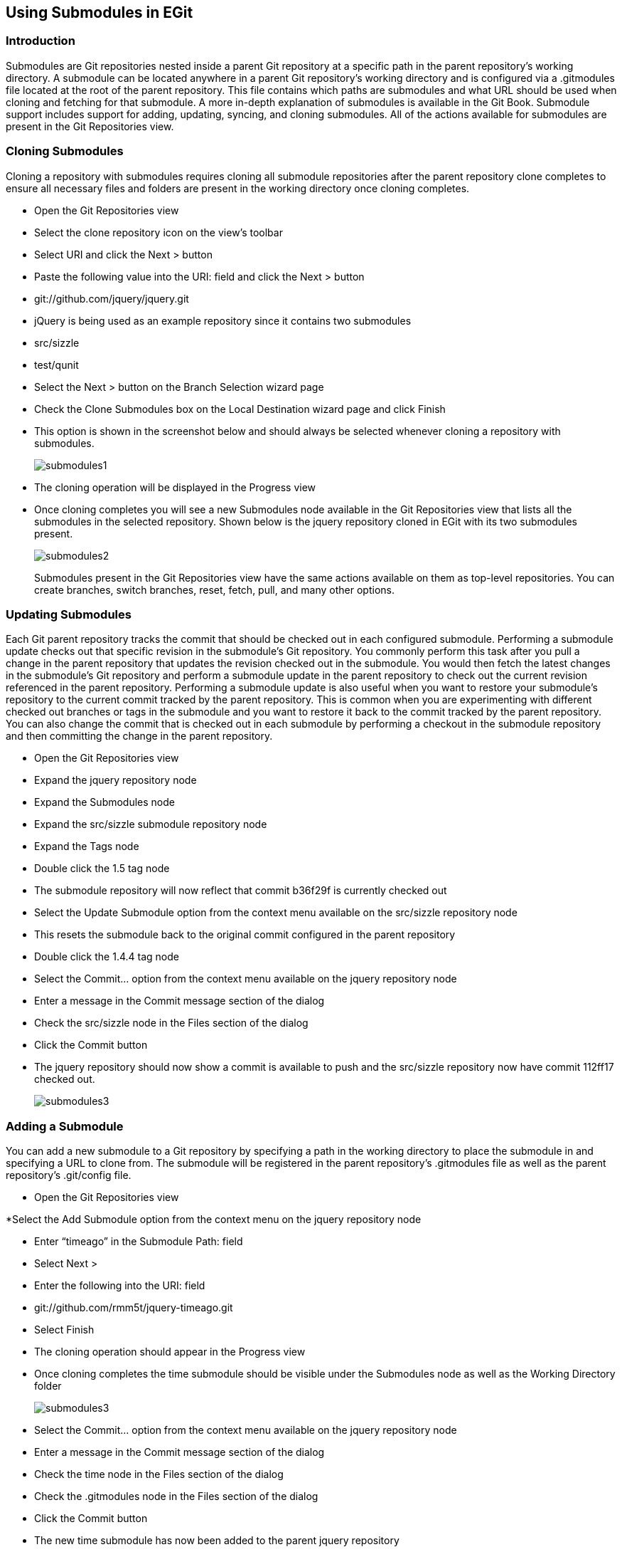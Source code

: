 [[_using_submodules_in_egit]]
== Using Submodules in EGit

[[_introduction]]
=== Introduction

Submodules are Git repositories nested inside a parent Git repository at a specific path in the parent repository’s working directory.  A submodule can be located anywhere in a parent Git repository’s working directory and is configured via a .gitmodules file located at the root of the parent repository.  This file contains which paths are submodules and what URL should be used when cloning and fetching for that submodule.  A more in-depth explanation of submodules is available in the Git Book.
Submodule support includes support for adding, updating, syncing, and cloning submodules.  All of the actions available for submodules are present in the Git Repositories view.

[[_cloning_submodules]]
=== Cloning Submodules
Cloning a repository with submodules requires cloning all submodule repositories after the parent repository clone completes to ensure all necessary files and folders are present in the working directory once cloning completes.

* Open the Git Repositories view

* Select the clone repository icon on the view’s toolbar
 
* Select URI and click the Next &gt; button

* Paste the following value into the URI: field and click the Next &gt; button

* git://github.com/jquery/jquery.git

* jQuery is being used as an example repository since it contains two submodules

* src/sizzle

* test/qunit

* Select the Next &gt; button on the Branch Selection wizard page

* Check the Clone Submodules box on the Local Destination wizard page and click Finish

* This option is shown in the screenshot below and should always be selected whenever cloning a repository with submodules.
+  
image::submodules1.png[pdfwidth=50%, submodules1.png]

* The cloning operation will be displayed in the Progress view

* Once cloning completes you will see a new Submodules node available in the Git Repositories view that lists all the submodules in the selected repository.  Shown below is the jquery repository cloned in EGit with its two submodules present.
+
image::submodules2.png[pdfwidth=50%, submodules2.png]
+
Submodules present in the Git Repositories view have the same actions available on them as top-level repositories.  You can create branches, switch branches, reset, fetch, pull, and many other options.

[[_updating_submodules]]
=== Updating Submodules

Each Git parent repository tracks the commit that should be checked out in each configured submodule.  Performing a submodule update checks out that specific revision in the submodule’s Git repository.  You commonly perform this task after you pull a change in the parent repository that updates the revision checked out in the submodule.  You would then fetch the latest changes in the submodule’s Git repository and perform a submodule update in the parent repository to check out the current revision referenced in the parent repository.
Performing a submodule update is also useful when you want to restore your submodule’s repository to the current commit tracked by the parent repository.  This is common when you are experimenting with different checked out branches or tags in the submodule and you want to restore it back to the commit tracked by the parent repository.
You can also change the commit that is checked out in each submodule by performing a checkout in the submodule repository and then committing the change in the parent repository.

* Open  the Git Repositories view

* Expand the jquery repository node

* Expand the Submodules node

* Expand the src/sizzle submodule repository node

* Expand the Tags node

* Double click the 1.5 tag node

* The submodule repository will now reflect that commit b36f29f is currently checked out

* Select the Update Submodule option from the context menu available on the src/sizzle repository node

* This resets the submodule back to the original commit configured in the parent repository

* Double click the 1.4.4 tag node

* Select the Commit&#8230; option from the context menu available on the jquery repository node

* Enter a message in the Commit message section of the dialog

* Check the src/sizzle node in the Files section of the dialog

* Click the Commit button

* The jquery repository should now show a commit is available to push and the src/sizzle repository now have commit 112ff17 checked out.
+
image::submodules3.png[pdfwidth=50%, submodules3.png]

[[_adding_a_submodule]]
=== Adding a Submodule

You can add a new submodule to a Git repository by specifying a path in the working directory to place the submodule in and specifying a URL to clone from.  The submodule will be registered in the parent repository’s .gitmodules file as well as the parent repository’s .git/config file.

* Open the Git Repositories view

*Select the Add Submodule option from the context menu on the jquery repository node

* Enter “timeago” in the Submodule Path: field

* Select Next &gt;

* Enter the following into the URI: field

* git://github.com/rmm5t/jquery-timeago.git

* Select Finish

* The cloning operation should appear in the Progress view

* Once cloning completes the time submodule should be visible under the Submodules node as well as the Working Directory folder
+
image::submodules3.png[pdfwidth=50%, submodules3.png]

* Select the Commit&#8230; option from the context menu available on the jquery repository node

* Enter a message in the Commit message section of the dialog

* Check the time node in the Files section of the dialog

* Check the .gitmodules node in the Files section of the dialog

* Click the Commit button

* The new time submodule has now been added to the parent jquery repository

[[_conclusion]]
=== Conclusion

Submodules are one approach to keeping projects in separate repositories but still be able to reference them as folders in the working directory of other repositories.  The Update Submodule action available on submodule selections in the Git Repositories view is the most common action you will typically use.  Each time another developers updates the submodule’s checked out version you will need to run this action after you pull down the changes in the parent repository.
The Sync Submodule action is also available from the Git Repositories view for when the URL of the submodule changes in the .gitmodules file.  This action copies the URL from the .gitmodules file to the remote config inside the submodule so that pull operations on the submodule repository will use the URL configured for that submodule in the parent repository.

